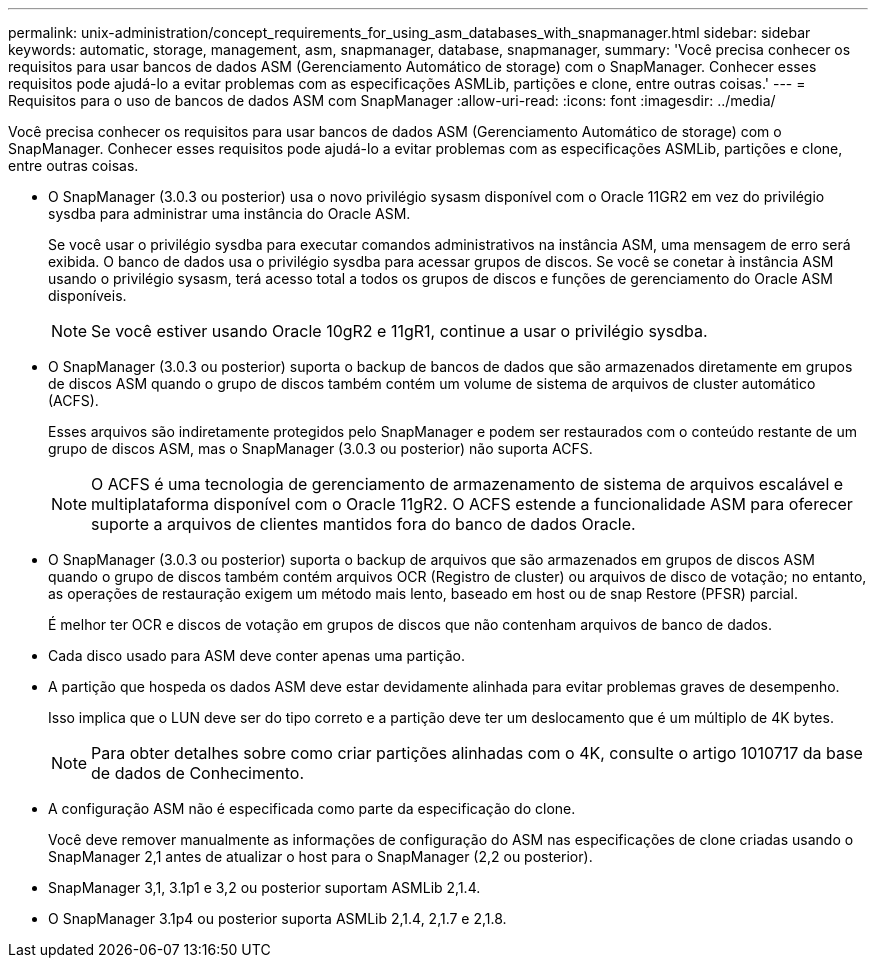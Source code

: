 ---
permalink: unix-administration/concept_requirements_for_using_asm_databases_with_snapmanager.html 
sidebar: sidebar 
keywords: automatic, storage, management, asm, snapmanager, database, snapmanager, 
summary: 'Você precisa conhecer os requisitos para usar bancos de dados ASM (Gerenciamento Automático de storage) com o SnapManager. Conhecer esses requisitos pode ajudá-lo a evitar problemas com as especificações ASMLib, partições e clone, entre outras coisas.' 
---
= Requisitos para o uso de bancos de dados ASM com SnapManager
:allow-uri-read: 
:icons: font
:imagesdir: ../media/


[role="lead"]
Você precisa conhecer os requisitos para usar bancos de dados ASM (Gerenciamento Automático de storage) com o SnapManager. Conhecer esses requisitos pode ajudá-lo a evitar problemas com as especificações ASMLib, partições e clone, entre outras coisas.

* O SnapManager (3.0.3 ou posterior) usa o novo privilégio sysasm disponível com o Oracle 11GR2 em vez do privilégio sysdba para administrar uma instância do Oracle ASM.
+
Se você usar o privilégio sysdba para executar comandos administrativos na instância ASM, uma mensagem de erro será exibida. O banco de dados usa o privilégio sysdba para acessar grupos de discos. Se você se conetar à instância ASM usando o privilégio sysasm, terá acesso total a todos os grupos de discos e funções de gerenciamento do Oracle ASM disponíveis.

+

NOTE: Se você estiver usando Oracle 10gR2 e 11gR1, continue a usar o privilégio sysdba.

* O SnapManager (3.0.3 ou posterior) suporta o backup de bancos de dados que são armazenados diretamente em grupos de discos ASM quando o grupo de discos também contém um volume de sistema de arquivos de cluster automático (ACFS).
+
Esses arquivos são indiretamente protegidos pelo SnapManager e podem ser restaurados com o conteúdo restante de um grupo de discos ASM, mas o SnapManager (3.0.3 ou posterior) não suporta ACFS.

+

NOTE: O ACFS é uma tecnologia de gerenciamento de armazenamento de sistema de arquivos escalável e multiplataforma disponível com o Oracle 11gR2. O ACFS estende a funcionalidade ASM para oferecer suporte a arquivos de clientes mantidos fora do banco de dados Oracle.

* O SnapManager (3.0.3 ou posterior) suporta o backup de arquivos que são armazenados em grupos de discos ASM quando o grupo de discos também contém arquivos OCR (Registro de cluster) ou arquivos de disco de votação; no entanto, as operações de restauração exigem um método mais lento, baseado em host ou de snap Restore (PFSR) parcial.
+
É melhor ter OCR e discos de votação em grupos de discos que não contenham arquivos de banco de dados.

* Cada disco usado para ASM deve conter apenas uma partição.
* A partição que hospeda os dados ASM deve estar devidamente alinhada para evitar problemas graves de desempenho.
+
Isso implica que o LUN deve ser do tipo correto e a partição deve ter um deslocamento que é um múltiplo de 4K bytes.

+

NOTE: Para obter detalhes sobre como criar partições alinhadas com o 4K, consulte o artigo 1010717 da base de dados de Conhecimento.

* A configuração ASM não é especificada como parte da especificação do clone.
+
Você deve remover manualmente as informações de configuração do ASM nas especificações de clone criadas usando o SnapManager 2,1 antes de atualizar o host para o SnapManager (2,2 ou posterior).

* SnapManager 3,1, 3.1p1 e 3,2 ou posterior suportam ASMLib 2,1.4.
* O SnapManager 3.1p4 ou posterior suporta ASMLib 2,1.4, 2,1.7 e 2,1.8.

